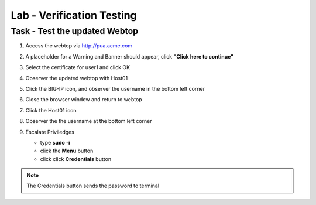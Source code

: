 Lab -  Verification Testing
------------------------------------------------

Task - Test the updated Webtop
~~~~~~~~~~~~~~~~~~~~~~~~~~~~~~~~~~~~~~~~~~~~~~~~~~~~

#. Access the webtop via http://pua.acme.com

#. A placeholder for a Warning and Banner should appear, click **"Click here to continue"**
   
   |image90|

#. Select the certificate for user1 and click OK

   |image91|

#. Observer the updated webtop with Host01

   |image92|

#. Click the BIG-IP icon, and observer the username in the bottom left corner

   |image93|

#. Close the browser window and return to webtop
 

#. Click the Host01 icon

   |image92|

#. Observer the the username at the bottom left corner
   
   |image94|
   

#. Escalate Priviledges
   
   - type **sudo -i**
   - click the **Menu** button
   - click click **Credentials** button

   |image95|

.. note::
   The Credentials button sends the password to terminal 




.. |image90| image:: /_static/class1/module2/image090.png
.. |image91| image:: /_static/class1/module2/image091.png
.. |image92| image:: /_static/class1/module2/image092.png
.. |image93| image:: /_static/class1/module2/image093.png
.. |image94| image:: /_static/class1/module2/image094.png
.. |image95| image:: /_static/class1/module2/image095.png